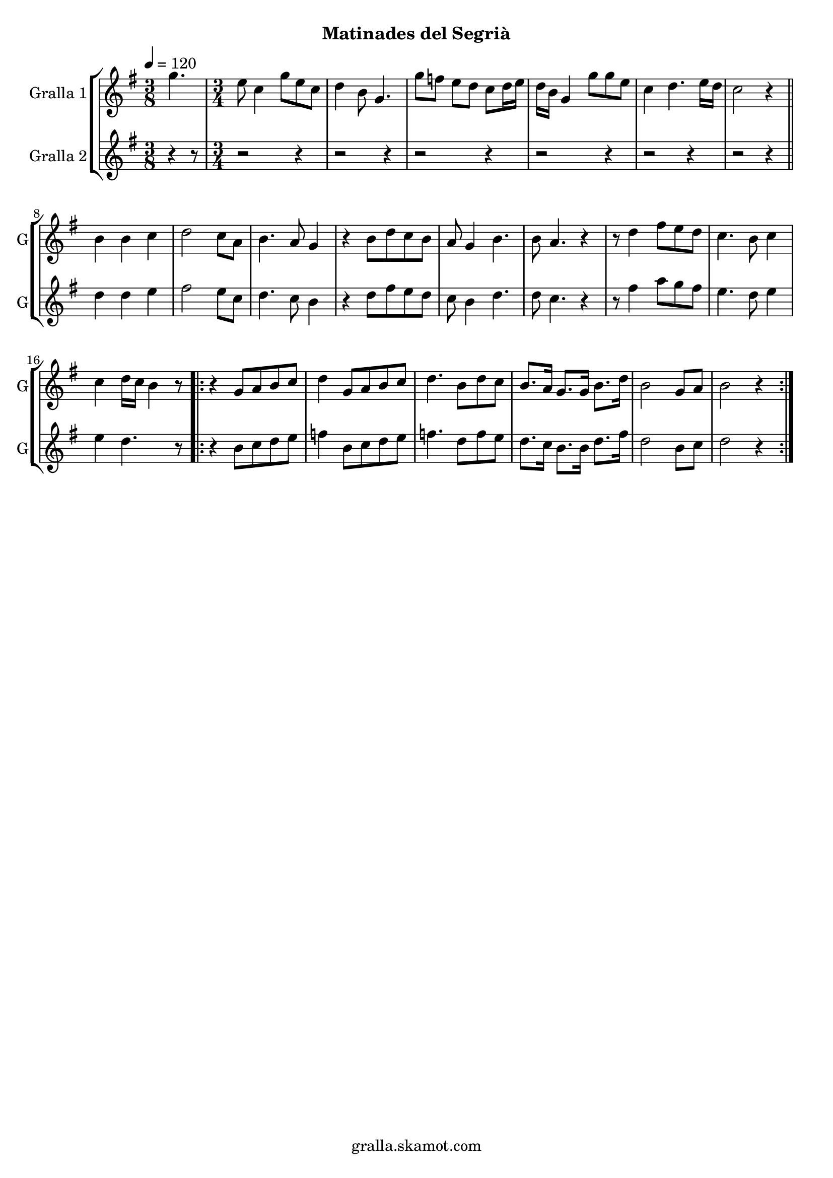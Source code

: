 \version "2.16.2"

\header {
  dedication=""
  title=""
  subtitle="Matinades del Segrià"
  subsubtitle=""
  poet=""
  meter=""
  piece=""
  composer=""
  arranger=""
  opus=""
  instrument=""
  copyright="gralla.skamot.com"
  tagline=""
}

liniaroAa =
\relative g''
{
  \tempo 4=120
  \clef treble
  \key g \major
  \time 3/8
  g4.  |
  \time 3/4   e8 c4 g'8 e c  |
  d4 b8 g4.  |
  g'8 f e d c d16 e  |
  %05
  d16 b g4 g'8 g e  |
  c4 d4. e16 d  |
  c2 r4  \bar "||"
  b4 b c  |
  d2 c8 a  |
  %10
  b4. a8 g4  |
  r4 b8 d c b  |
  a8 g4 b4.  |
  b8 a4. r4  |
  r8 d4 fis8 e d  |
  %15
  c4. b8 c4  |
  c4 d16 c b4 r8  |
  \repeat volta 2 { r4 g8 a b c  |
  d4 g,8 a b c  |
  d4. b8 d c  |
  %20
  b8. a16 g8. g16 b8. d16  |
  b2 g8 a  |
  b2 r4  | }
}

liniaroAb =
\relative d''
{
  \tempo 4=120
  \clef treble
  \key g \major
  \time 3/8
  r4 r8  |
  \time 3/4   r2 r4  |
  r2 r4  |
  r2 r4  |
  %05
  r2 r4  |
  r2 r4  |
  r2 r4  \bar "||"
  d4 d e  |
  fis2 e8 c  |
  %10
  d4. c8 b4  |
  r4 d8 fis e d  |
  c8 b4 d4.  |
  d8 c4. r4  |
  r8 fis4 a8 g fis  |
  %15
  e4. d8 e4  |
  e4 d4. r8  |
  \repeat volta 2 { r4 b8 c d e  |
  f4 b,8 c d e  |
  f4. d8 f e  |
  %20
  d8. c16 b8. b16 d8. fis16  |
  d2 b8 c  |
  d2 r4  | }
}

\bookpart {
  \score {
    \new StaffGroup {
      \override Score.RehearsalMark #'self-alignment-X = #LEFT
      <<
        \new Staff \with {instrumentName = #"Gralla 1" shortInstrumentName = #"G"} \liniaroAa
        \new Staff \with {instrumentName = #"Gralla 2" shortInstrumentName = #"G"} \liniaroAb
      >>
    }
    \layout {}
  }
  \score { \unfoldRepeats
    \new StaffGroup {
      \override Score.RehearsalMark #'self-alignment-X = #LEFT
      <<
        \new Staff \with {instrumentName = #"Gralla 1" shortInstrumentName = #"G"} \liniaroAa
        \new Staff \with {instrumentName = #"Gralla 2" shortInstrumentName = #"G"} \liniaroAb
      >>
    }
    \midi {
      \set Staff.midiInstrument = "oboe"
      \set DrumStaff.midiInstrument = "drums"
    }
  }
}

\bookpart {
  \header {instrument="Gralla 1"}
  \score {
    \new StaffGroup {
      \override Score.RehearsalMark #'self-alignment-X = #LEFT
      <<
        \new Staff \liniaroAa
      >>
    }
    \layout {}
  }
  \score { \unfoldRepeats
    \new StaffGroup {
      \override Score.RehearsalMark #'self-alignment-X = #LEFT
      <<
        \new Staff \liniaroAa
      >>
    }
    \midi {
      \set Staff.midiInstrument = "oboe"
      \set DrumStaff.midiInstrument = "drums"
    }
  }
}

\bookpart {
  \header {instrument="Gralla 2"}
  \score {
    \new StaffGroup {
      \override Score.RehearsalMark #'self-alignment-X = #LEFT
      <<
        \new Staff \liniaroAb
      >>
    }
    \layout {}
  }
  \score { \unfoldRepeats
    \new StaffGroup {
      \override Score.RehearsalMark #'self-alignment-X = #LEFT
      <<
        \new Staff \liniaroAb
      >>
    }
    \midi {
      \set Staff.midiInstrument = "oboe"
      \set DrumStaff.midiInstrument = "drums"
    }
  }
}

